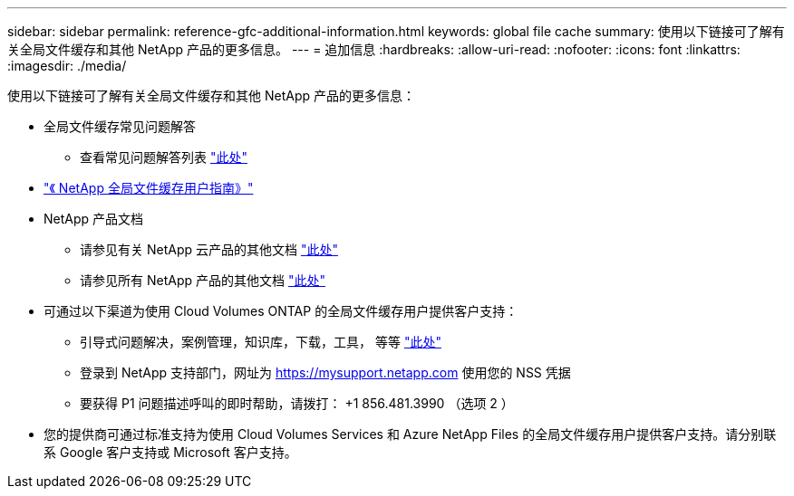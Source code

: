 ---
sidebar: sidebar 
permalink: reference-gfc-additional-information.html 
keywords: global file cache 
summary: 使用以下链接可了解有关全局文件缓存和其他 NetApp 产品的更多信息。 
---
= 追加信息
:hardbreaks:
:allow-uri-read: 
:nofooter: 
:icons: font
:linkattrs: 
:imagesdir: ./media/


[role="lead"]
使用以下链接可了解有关全局文件缓存和其他 NetApp 产品的更多信息：

* 全局文件缓存常见问题解答
+
** 查看常见问题解答列表 link:https://cloud.netapp.com/global-file-cache-faq["此处"^]


* https://repo.cloudsync.netapp.com/gfc/Global%20File%20Cache%201.3.0%20User%20Guide.pdf["《 NetApp 全局文件缓存用户指南》"^]
* NetApp 产品文档
+
** 请参见有关 NetApp 云产品的其他文档 https://docs.netapp.com/us-en/cloud/["此处"^]
** 请参见所有 NetApp 产品的其他文档 https://docs.netapp.com["此处"^]


* 可通过以下渠道为使用 Cloud Volumes ONTAP 的全局文件缓存用户提供客户支持：
+
** 引导式问题解决，案例管理，知识库，下载，工具， 等等 link:https://cloud.netapp.com/gfc-support["此处"^]
** 登录到 NetApp 支持部门，网址为 https://mysupport.netapp.com[] 使用您的 NSS 凭据
** 要获得 P1 问题描述呼叫的即时帮助，请拨打： +1 856.481.3990 （选项 2 ）


* 您的提供商可通过标准支持为使用 Cloud Volumes Services 和 Azure NetApp Files 的全局文件缓存用户提供客户支持。请分别联系 Google 客户支持或 Microsoft 客户支持。

